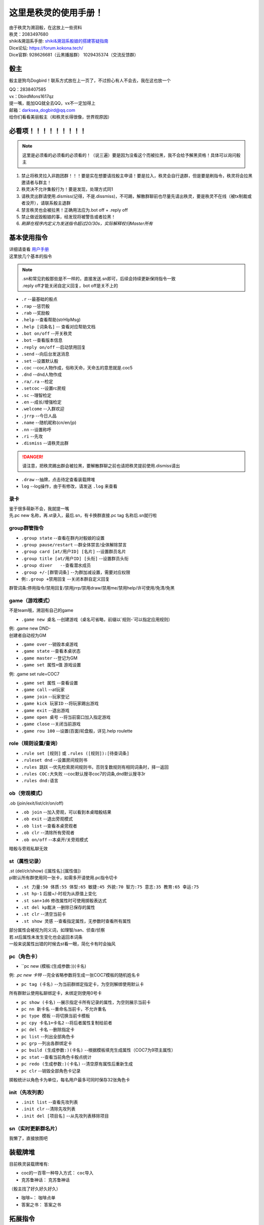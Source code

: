 这里是秩灵的使用手册！
========================

| 由于秩灵为溯洄骰，在这放上一些资料
| 秩灵：2083497680

| shiki&溯洄系手册: `shiki&溯洄系骰娘的搭建答疑指南 <https://jcnb1taoolhj.feishu.cn/docx/UupHdhLa7o1NkzxoRGacSHlinae>`_
| Dice论坛: `https://forum.kokona.tech/ <https://forum.kokona.tech/>`_
| Dice官群: 928626681（云黑播报群） 1029435374（交流反馈群）

骰主
**********

骰主是狗鸟Dogbird！联系方式放在上一页了，不过担心有人不会去，我在这也放一个

| QQ：2838407585
| vx：DbirdMons1617qz
| 提一嘴，能加QQ就全去QQ，vx不一定加得上
| 邮箱：darksea_dogbird@qq.com

| 给你们看看美丽骰主（和秩灵长得很像，世界观原因）
.. image:: images/zishe.jpg

必看项！！！！！！！！！
*********************
.. note::

   这里是必须看的必须看的必须看的！（说三遍）要是因为没看这个而被拉黑，我不会给予解黑资格！具体可以询问骰主

1. 禁止将秩灵拉入非跑团群！！！要是实在想要请找骰主申请！要是拉入，秩灵会自行退群，但是要是刷指令，秩灵将会拉黑邀请者与群主！
2. 秩灵决不允许集骰行为！要是发现，处理方式同1
3. 请秩灵出群请使用.dismiss(记得，不是.dissmiss)，不可踢，解散群聊前也尽量先请出秩灵，要是秩灵不在线（被tx制裁或者没开），请联系骰主退群
4. 禁言秩灵也会被拉黑！正确用法应为.bot off + .reply off
5. 禁止做诋毁骰娘的事，经发现将被警告或者拉黑！
6. *刷屏在程序内定义为发送指令超过20/30s，实际解释权归Master所有*

基本使用指令
**********
| 详细请查看 `用户手册 <https://v2docs.kokona.tech/zh/latest/User_Manual.html#>`_
| 这里放几个基本的指令

.. note::

   | .sn和常见豹骰那些是不一样的，直接发送.sn即可，后续会持续更新保持指令一致
   | .reply off才能关闭自定义回复，bot off是关不上的

- ``.r``  --最基础的骰点
- ``.rap`` --惩罚骰
- ``.rab``  --奖励骰
- ``.help``  --查看帮助(strHlpMsg)
- ``.help [词条名]``  -- 查看对应帮助文档
- ``.bot on/off``  --开关秩灵
- ``.bot``  --查看版本信息
- ``.reply on/off``  --启动禁用回复
- ``.send``  --向后台发送消息
- ``.set``  --设置默认骰
- ``.coc``  --coc人物作成，俗称天命，天命五的意思就是.coc5
- ``.dnd``  --dnd人物作成
- ``.ra/.ra``  --检定
- ``.setcoc``  --设置rc房规
- ``.sc``  --理智检定
- ``.en``  --成长/增强检定
- ``.welcome``  --入群欢迎
- ``.jrrp``  --今日人品
- ``.name``  --随机昵称(cn/en/jp)
- ``.nn``  --设置称呼
- ``.ri``  --先攻
- ``.dismiss``  --请秩灵出群
.. DANGER::
   请注意，把秩灵踢出群会被拉黑，要解散群聊之前也请把秩灵提前使用.dismiss请出

- ``.draw``  --抽牌，点击待定查看装载牌堆
- ``log``  --log操作，由于有修改，请发送 ``.log`` 来查看

录卡
++++++
| 鉴于很多萌新不会，我就提一嘴
| 先.pc new 名称，再.st录入，最后.sn，有卡换群直接.pc tag 名称后.sn就行啦


group群管指令
+++++++++++
- ``.group state``   --查看在群内对骰娘的设置
- ``.group pause/restart``   --群全体禁言/全体解除禁言
- ``.group card [at/用户ID] [名片]``   --设置群员名片
- ``.group title [at/用户ID] [头衔]``   --设置群员头衔
- ``.group diver   --查看潜水成员``
- ``.group +/-[群管词条]``   --为群加减设置，需要对应权限
- ``例:.group +禁用回复``   --关闭本群自定义回复
群管词条:停用指令/禁用回复/禁用jrrp/禁用draw/禁用me/禁用help/许可使用/免清/免黑

game（游戏模式）
+++++++++++++
| 不是team哦，溯洄有自己的game
- ``.game new 桌名`` --创建游戏（桌名可省略，前缀以`规则-`可以指定应用规则）
| 例: .game new DND-
| 创建者自动视为GM
- ``.game over``  --销毁本桌游戏
- ``.game state``  --查看本桌状态
- ``.game master``  --登记为GM
- ``.game set 属性=值`` 游戏设置
| 例: .game set rule=COC7
- ``.game set 属性``  --查看设置
- ``.game call``  --at玩家
- ``.game join``  --玩家登记
- ``.game kick 玩家ID``  --将玩家踢出游戏
- ``.game exit``  --退出游戏
- ``.game open 桌号``  --将当前窗口加入指定游戏
- ``.game close``  --关闭当前游戏
- ``.game rou 100``  --设置(百面)轮盘骰，详见.help roulette

role（规则设置/查询）
+++++++++++++++++
- ``.rule set [规则]`` 或 ``.rules ([规则]):[待查词条]``
- ``.ruleset dnd``  --设置房间规则书
- ``.rules 跳跃``  --优先检索房间规则书，否则复数规则有相同词条时，择一返回
- ``.rules COC:大失败``  --coc默认搜寻coc7的词条,dnd默认搜寻3r
- ``.rules dnd:语言``

ob（旁观模式）
+++++++++++
| .ob (join/exit/list/clr/on/off)
- ``.ob join``  --加入旁观，可以看到本桌暗骰结果
- ``.ob exit``  --退出旁观模式
- ``.ob list``  --查看本桌旁观者
- ``.ob clr``  --清除所有旁观者
- ``.ob on/off``  --本桌开/关旁观模式
| 暗骰与旁观私聊无效

st（属性记录）
+++++++++++
| .st (del/clr/show) ([属性名]:[属性值])
| pl默认所有群使用同一张卡，如需多开请使用.pc指令切卡
- ``.st 力量:50 体质:55 体型:65 敏捷:45 外貌:70 智力:75 意志:35 教育:65 幸运:75``
- ``.st hp-1`` 后接+/-时视为从原值上变化
- ``.st san+1d6`` 修改属性时可使用掷骰表达式
- ``.st del kp裁决``  --删除已保存的属性
- ``.st clr``  --清空当前卡
- ``.st show 灵感``  --查看指定属性，无参数时查看所有属性
| 部分属性会被视为同义词，如理智/san、侦查/侦察
| 若.st后属性未发生变化也会返回本词条
| 一般来说属性出错的时候去st看一眼，简化卡有时会抽风

pc（角色卡）
++++++++++
- ``pc new (模板:(生成参数:))(卡名)
| 例: `.pc new 卡特`  --完全省略参数将生成一张COC7模板的随机姓名卡
- ``pc tag (卡名)``  --为当前群绑定指定卡，为空则解绑使用默认卡
| 所有群默认使用私聊绑定卡，未绑定则使用0号卡
- ``pc show (卡名)``  --展示指定卡所有记录的属性，为空则展示当前卡
- ``pc nn 新卡名``  --重命名当前卡，不允许重名
- ``pc type 模板``  --将切换当前卡模板
- ``pc cpy 卡名1=卡名2``  --将后者属性复制给前者
- ``pc del 卡名``  --删除指定卡
- ``pc list``  --列出全部角色卡
- ``pc grp``  --列出各群绑定卡
- ``pc build (生成参数:)(卡名)``  --根据模板填充生成属性（COC7为9项主属性）
- ``pc stat``  --查看当前角色卡骰点统计
- ``pc redo (生成参数:)(卡名)``  --清空原有属性后重新生成
- ``pc clr``  --销毁全部角色卡记录
| 掷骰统计以角色卡为单位，每名用户最多可同时保存32张角色卡

init（先攻列表）
+++++++++++++
- ``.init list``  --查看先攻列表
- ``.init clr``	  --清除先攻列表
- ``.init del [项目名]``   --从先攻列表移除项目

sn（实时更新群名片）
++++++++++++++++
| 我懒了，直接放图吧
.. image:: images/sn.png


装载牌堆
*******
| 目前秩灵装载牌堆有:
- coc的一百零一种导入方式： ``coc导入``
- 克苏鲁神话： ``克苏鲁神话``
| （骰主找了好久好久好久）
- 咖啡~： ``咖啡点单``
- 答案之书： ``答案之书``

拓展指令
*******
| 这里是秩灵有装进去的插件，会不断更新，想要这些插件可以找骰主要，正常来说都会是骰主自己写的，（漂流瓶除外但也快了）
| 很少，但是骰主不会把秩灵写成娱乐骰娘的所以娱乐功能不会多


Choose
++++++
| 这是骰主自己写的但是有借鉴
| 指令： ``选择...还是...还是......`` 理论上可以无限多
.. image:: images/Choose.png

| **请不要用其刷屏！**

漂流瓶
+++++
.. image:: images/plp.png
| 原创版再写了在写了，可以在这丢下跑团经历啊，说不定能找到心有灵犀的人

每日签到
+++++++
| 骰主不喜欢好感度系统而且对秩灵来说这也挺ooc的，所以签到只是普通的记录天数和抽取，内容来自克苏鲁神话
.. image:: images/mrqd.png

log
+++

| 添加了log的插件加入了溯洄没有的log操作
.. image:: images/log.png

赞助一下
*********
| 看在骰主这么努力了的份上，赞助一下呗
.. image:: images/mama.jpg
